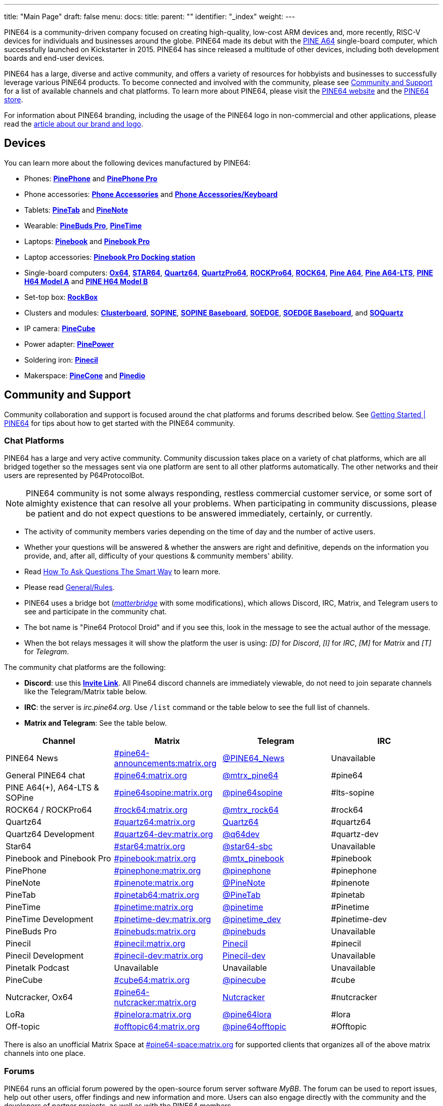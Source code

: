---
title: "Main Page"
draft: false
menu:
  docs:
    title:
    parent: ""
    identifier: "_index"
    weight: 
---

:toc:

PINE64 is a community-driven company focused on creating high-quality, low-cost ARM devices and, more recently, RISC-V devices for individuals and businesses around the globe. PINE64 made its debut with the link:Pine_A64[PINE A64] single-board computer, which successfully launched on Kickstarter in 2015. PINE64 has since released a multitude of other devices, including both development boards and end-user devices.

PINE64 has a large, diverse and active community, and offers a variety of resources for hobbyists and businesses to successfully leverage various PINE64 products. To become connected and involved with the community, please see link:Main_Page#Community_and_Support[Community and Support] for a list of available channels and chat platforms. To learn more about PINE64, please visit the https://www.pine64.org/[PINE64 website] and the https://www.pine64.com/[PINE64 store].

For information about PINE64 branding, including the usage of the PINE64 logo in non-commercial and other applications, please read the link:General/Brand_and_logo[article about our brand and logo].

== Devices

You can learn more about the following devices manufactured by PINE64:

* Phones: *link:PinePhone[PinePhone]* and *link:PinePhone_Pro[PinePhone Pro]*
* Phone accessories: *link:Phone_Accessories[Phone Accessories]* and *link:Phone_Accessories/Keyboard[Phone Accessories/Keyboard]*
* Tablets: *link:PineTab[PineTab]* and *link:PineNote[PineNote]*
* Wearable: *link:PineBuds_Pro[PineBuds Pro]*, *link:PineTime[PineTime]*
* Laptops: *link:Pinebook[Pinebook]* and *link:Pinebook_Pro[Pinebook Pro]*
* Laptop accessories: *link:Pinebook_Pro/Dock[Pinebook Pro Docking station]*
* Single-board computers: *link:Ox64[Ox64]*, *link:STAR64[STAR64]*, *link:Quartz64[Quartz64]*, *link:QuartzPro64[QuartzPro64]*, *link:ROCKPro64[ROCKPro64]*, *link:ROCK64[ROCK64]*, *link:Pine_A64[Pine A64]*, *link:Pine_A64-LTS[Pine A64-LTS]*, *link:PINE_H64_Model_A[PINE H64 Model A]* and *link:PINE_H64_Model_B[PINE H64 Model B]*
* Set-top box: *link:RockBox[RockBox]*
* Clusters and modules: *link:Clusterboard[Clusterboard]*, *link:SOPINE[SOPINE]*, *link:SOPINE_Baseboard[SOPINE Baseboard]*, *link:SOEDGE[SOEDGE]*, *link:SOEDGE_Baseboard[SOEDGE Baseboard]*, and *link:SOQuartz[SOQuartz]*
* IP camera: *link:PineCube[PineCube]*
* Power adapter: *link:PinePower[PinePower]*
* Soldering iron: *link:Pinecil[Pinecil]*
* Makerspace: *link:PineCone[PineCone]* and *link:Pinedio[Pinedio]*

== Community and Support

Community collaboration and support is focused around the chat platforms and forums described below. See https://www.pine64.org/gettings-started/[Getting Started | PINE64] for tips about how to get started with the PINE64 community.

=== Chat Platforms

PINE64 has a large and very active community. Community discussion takes place on a variety of chat platforms, which are all bridged together so the messages sent via one platform are sent to all other platforms automatically. The other networks and their users are represented by P64ProtocolBot.

NOTE: PINE64 community is not some always responding, restless commercial customer service, or some sort of almighty existence that can resolve all your problems. When participating in community discussions, please be patient and do not expect questions to be answered immediately, certainly, or currently.

* The activity of community members varies depending on the time of day and the number of active users.
* Whether your questions will be answered & whether the answers are right and definitive, depends on the information you provide, and, after all, difficulty of your questions & community members' ability.
* Read http://www.catb.org/~esr/faqs/smart-questions.html[How To Ask Questions The Smart Way] to learn more.
* Please read link:General/Rules[].
* PINE64 uses a bridge bot (_https://github.com/42wim/matterbridge[matterbridge]_ with some modifications), which allows Discord, IRC, Matrix, and Telegram users to see and participate in the community chat.
* The bot name is "Pine64 Protocol Droid" and if you see this, look in the message to see the actual author of the message.
* When the bot relays messages it will show the platform the user is using: _[D]_ for _Discord_, _[I]_ for _IRC_, _[M]_ for _Matrix_ and _[T]_ for _Telegram_.

The community chat platforms are the following:

* *Discord*: use this *https://discord.gg/pine64[Invite Link]*. All Pine64 discord channels are immediately viewable, do not need to join separate channels like the Telegram/Matrix table below.
* *IRC*: the server is _irc.pine64.org_. Use `/list` command or the table below to see the full list of channels.
* *Matrix and Telegram*: See the table below.

|===
|Channel |Matrix |Telegram |IRC

| PINE64 News
| https://matrix.to/#/#pine64-announcements:matrix.org[#pine64-announcements:matrix.org]
| https://t.me/PINE64_News[@PINE64_News]
| Unavailable

| General PINE64 chat
| https://matrix.to/#/#pine64:matrix.org[#pine64:matrix.org]
| https://t.me/mtrx_pine64[@mtrx_pine64]
| #pine64

| PINE A64(+), A64-LTS & SOPine
| https://matrix.to/#/#pine64sopine:matrix.org[#pine64sopine:matrix.org]
| https://t.me/pine64sopine[@pine64sopine]
| #lts-sopine

| ROCK64 / ROCKPro64
| https://matrix.to/#/#rock64:matrix.org[#rock64:matrix.org]
| https://t.me/mtrx_rock64[@mtrx_rock64]
| #rock64

| Quartz64
| https://matrix.to/#/#quartz64:matrix.org[#quartz64:matrix.org]
| https://t.me/joinchat/Vq50DXkH31e0_i-f[Quartz64]
| #quartz64

| Quartz64 Development
| https://matrix.to/#/#quartz64-dev:matrix.org[#quartz64-dev:matrix.org]
| https://t.me/q64dev[@q64dev]
| #quartz-dev

| Star64
| https://matrix.to/#/#star64:matrix.org[#star64:matrix.org]
| https://t.me/star64_sbc[@star64-sbc]
| Unavailable

| Pinebook and Pinebook Pro
| https://matrix.to/#/#pinebook:matrix.org[#pinebook:matrix.org]
| https://t.me/mtx_pinebook[@mtx_pinebook]
| #pinebook

| PinePhone
| https://matrix.to/#/#pinephone:matrix.org[#pinephone:matrix.org]
| https://t.me/pinephone[@pinephone]
| #pinephone

| PineNote
| https://matrix.to/#/#pinenote:matrix.org[#pinenote:matrix.org]
| https://t.me/pinenote[@PineNote]
| #pinenote

| PineTab
| https://matrix.to/#/#pinetab64:matrix.org[#pinetab64:matrix.org]
| https://t.me/PineTab[@PineTab]
| #pinetab

| PineTime
| https://matrix.to/#/#pinetime:matrix.org[#pinetime:matrix.org]
| https://t.me/pinetime[@pinetime]
| #Pinetime

| PineTime Development
| https://matrix.to/#/#pinetime-dev:matrix.org[#pinetime-dev:matrix.org]
| https://t.me/pinetime_dev[@pinetime_dev]
| #pinetime-dev

| PineBuds Pro
| https://matrix.to/#/#pinebuds:matrix.org[#pinebuds:matrix.org]
| https://t.me/+nJVhM0mZ9KhlYmZl[@pinebuds]
| Unavailable

| Pinecil
| https://matrix.to/#/#pinecil:matrix.org[#pinecil:matrix.org]
| https://t.me/joinchat/Kmi2S1iej-_4DgrVf3jjnQ[Pinecil]
| #pinecil

| Pinecil Development
| https://matrix.to/#/#pinecil-dev:matrix.org[#pinecil-dev:matrix.org]
| https://t.me/+8_pdKqXrVuQ4OTk1[Pinecil-dev]
| Unavailable

| Pinetalk Podcast | Unavailable | Unavailable | Unavailable

| PineCube
| https://matrix.to/#/#cube64:matrix.org[#cube64:matrix.org]
| https://t.me/pinecube[@pinecube]
| #cube

| Nutcracker, Ox64
| https://matrix.to/#/#pine64-nutcracker:matrix.org[#pine64-nutcracker:matrix.org]
| https://t.me/joinchat/Kmi2S0nOsT240emHk-aO6g[Nutcracker]
| #nutcracker

| LoRa
| https://matrix.to/#/#pinelora:matrix.org[#pinelora:matrix.org]
| https://t.me/pine64lora[@pine64lora]
| #lora

| Off-topic
| https://matrix.to/#/#offtopic64:matrix.org[#offtopic64:matrix.org]
| https://t.me/pine64offtopic[@pine64offtopic]
| #Offtopic
|===

There is also an unofficial Matrix Space at https://matrix.to/#/#pine64-space:matrix.org[#pine64-space:matrix.org] for supported clients that organizes all of the above matrix channels into one place.

=== Forums

PINE64 runs an official forum powered by the open-source forum server software _MyBB_. The forum can be used to report issues, help out other users, offer findings and new information and more. Users can also engage directly with the community and the developers of partner projects, as well as with the PINE64 members.

The official PINE64 forum can be accessed here:

* https://forum.pine64.org/[Official PINE64 Forum]

Also, these are the official Subreddits:

* https://www.reddit.com/r/PINE64official/[Official PINE64 Reddit]
* https://www.reddit.com/r/PinePhoneOfficial/[Official PinePhone Reddit]

== Helpful Information for Beginners

* *link:General/Getting_started[General/Getting started]*: Basic information on setting up and handling PINE64 devices, such as how to write (flash) OS images to microSD cards and eMMC modules
* *link:General/How_to_contribute[General/How to contribute]*: Information about how to contribute to different partner projects
* *link:General/Where_to_report_bugs[General/Where to report bugs]*: Information about how to report bugs